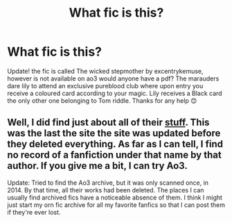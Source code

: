 #+TITLE: What fic is this?

* What fic is this?
:PROPERTIES:
:Author: AdmirableExtension4
:Score: 2
:DateUnix: 1586180960.0
:DateShort: 2020-Apr-06
:END:
Update! the fic is called The wicked stepmother by excentrykemuse, however is not available on ao3 would anyone have a pdf? The marauders dare lily to attend an exclusive pureblood club where upon entry you receive a coloured card according to your magic. Lily receives a Black card the only other one belonging to Tom riddle. Thanks for any help 😊


** Well, I did find just about all of their [[https://web.archive.org/web/20120723155341/http://www.fanfiction.net/u/383313/excentrykemuse][stuff]]. This was the last the site the site was updated before they deleted everything. As far as I can tell, I find no record of a fanfiction under that name by that author. If you give me a bit, I can try Ao3.

Update: Tried to find the Ao3 archive, but it was only scanned once, in 2014. By that time, all their works had been deleted. The places I can usually find archived fics have a noticeable absence of them. I think I might just start my orn fic archive for all my favorite fanfics so that I can post them if they're ever lost.
:PROPERTIES:
:Author: OSRS_King_Graham
:Score: 1
:DateUnix: 1586182487.0
:DateShort: 2020-Apr-06
:END:

